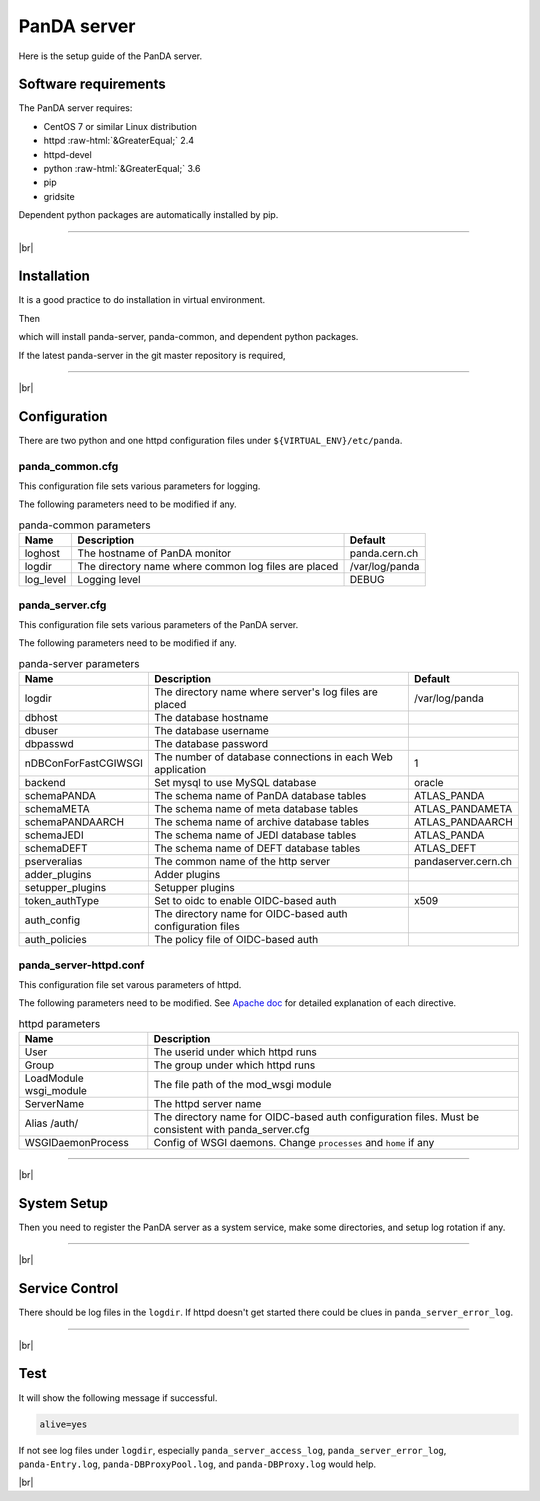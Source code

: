 =================
PanDA server
=================

Here is the setup guide of the PanDA server.

Software requirements
------------------------
The PanDA server requires:

* CentOS 7 or similar Linux distribution
* httpd :raw-html:`&GreaterEqual;` 2.4
* httpd-devel
* python :raw-html:`&GreaterEqual;` 3.6
* pip
* gridsite

Dependent python packages are automatically installed by pip.

---------

|br|

Installation
----------------
It is a good practice to do installation in virtual environment.

.. prompt:: bash

  python3 -m venv <install dir>
  . <install dir>/bin/activate

Then

.. prompt:: bash

 pip install panda-server

which will install panda-server, panda-common, and dependent python packages.

If the latest panda-server in the git master repository is required,

.. prompt:: bash

 pip install git+https://github.com/PanDAWMS/panda-server.git

-------------

|br|

Configuration
-----------------


There are two python and one httpd configuration files under ``${VIRTUAL_ENV}/etc/panda``.

panda_common.cfg
=====================

This configuration file sets various parameters for logging.

.. prompt:: bash

 cd ${VIRTUAL_ENV}/etc/panda
 mv panda_common.cfg.rpmnew panda_common.cfg

The following parameters need to be modified if any.

.. list-table:: panda-common parameters
   :header-rows: 1

   * - Name
     - Description
     - Default
   * - loghost
     - The hostname of PanDA monitor
     - panda.cern.ch
   * - logdir
     - The directory name where common log files are placed
     - /var/log/panda
   * - log_level
     - Logging level
     - DEBUG


panda_server.cfg
=====================

This configuration file sets various parameters of the PanDA server.

.. prompt:: bash

 cd ${VIRTUAL_ENV}/etc/panda
 mv panda_server.cfg.rpmnew panda_server.cfg

The following parameters need to be modified if any.

.. list-table:: panda-server parameters
   :header-rows: 1

   * - Name
     - Description
     - Default
   * - logdir
     - The directory name where server's log files are placed
     - /var/log/panda
   * - dbhost
     - The database hostname
     -
   * - dbuser
     - The database username
     -
   * - dbpasswd
     - The database password
     -
   * - nDBConForFastCGIWSGI
     - The number of database connections in each Web application
     - 1
   * - backend
     - Set mysql to use MySQL database
     - oracle
   * - schemaPANDA
     - The schema name of PanDA database tables
     - ATLAS_PANDA
   * - schemaMETA
     - The schema name of meta database tables
     - ATLAS_PANDAMETA
   * - schemaPANDAARCH
     - The schema name of archive database tables
     - ATLAS_PANDAARCH
   * - schemaJEDI
     - The schema name of JEDI database tables
     - ATLAS_PANDA
   * - schemaDEFT
     - The schema name of DEFT database tables
     - ATLAS_DEFT
   * - pserveralias
     - The common name of the http server
     - pandaserver.cern.ch
   * - adder_plugins
     - Adder plugins
     -
   * - setupper_plugins
     - Setupper plugins
     -
   * - token_authType
     - Set to oidc to enable OIDC-based auth
     - x509
   * - auth_config
     - The directory name for OIDC-based auth configuration files
     -
   * - auth_policies
     - The policy file of OIDC-based auth
     -

panda_server-httpd.conf
===========================

This configuration file set varous parameters of httpd.

.. prompt:: bash

 cd ${VIRTUAL_ENV}/etc/panda
 mv panda_server-httpd-FastCGI.conf.rpmnew panda_server-httpd.conf

The following parameters need to be modified.
See `Apache doc <https://httpd.apache.org/docs/current/mod/directives.html>`_ for detailed explanation of each
directive.

.. list-table:: httpd parameters
   :header-rows: 1

   * - Name
     - Description
   * - User
     - The userid under which httpd runs
   * - Group
     - The group under which httpd runs
   * - LoadModule wsgi_module
     - The file path of the mod_wsgi module
   * - ServerName
     - The httpd server name
   * - Alias /auth/
     - The directory name for OIDC-based auth configuration files. Must be consistent with panda_server.cfg
   * - WSGIDaemonProcess
     - Config of WSGI daemons. Change ``processes`` and ``home`` if any

------------

|br|

System Setup
-------------------
Then you need to register the PanDA server as a system service, make some directories, and setup log rotation if any.

.. prompt:: bash

 # register the PanDA server
 ln -fs ${VIRTUAL_ENV}/etc/panda/panda_server.sysconfig /etc/sysconfig/panda_server
 ln -fs ${VIRTUAL_ENV}/etc/init.d/panda_server /etc/rc.d/init.d/httpd-pandasrv
 /sbin/chkconfig --add httpd-pandasrv
 /sbin/chkconfig httpd-pandasrv on

 # make dirs
 mkdir -p <logdir in panda_common.cfg>/wsgisocks
 chown -R <userid in httpd.conf>:<group in httpd.conf> <logdir in panda_common.cfg>

 # setup log rotation if necessary
 ln -fs ${VIRTUAL_ENV}/etc/panda/panda_server.logrotate /etc/logrotate.d/panda_server

--------------

|br|

Service Control
----------------------------------

.. prompt:: bash

 # start
 /sbin/service httpd-pandasrv start

 # stop
 /sbin/service httpd-pandasrv stop

There should be log files in the ``logdir``.
If httpd doesn't get started there could be clues in ``panda_server_error_log``.

----------

|br|

Test
------------

.. prompt:: bash

  curl http://localhost:25080/server/panda/isAlive

It will show the following message if successful.

.. code-block:: text

  alive=yes

If not see log files under ``logdir``, especially ``panda_server_access_log``, ``panda_server_error_log``,
``panda-Entry.log``, ``panda-DBProxyPool.log``, and ``panda-DBProxy.log`` would help.

|br|